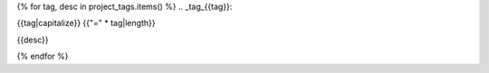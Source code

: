 {% for tag, desc in project_tags.items() %}
.. _tag_{{tag}}:

{{tag|capitalize}}
{{"=" * tag|length}}

{{desc}}

.. needtable:: 
   :filter: "{{tag}}" in tags
   :columns: id; title; package_summary
   :colwidths: 10, 30, 60


.. dropdown:: Element details
   :animate: fade-in

   .. needextract:: 
      :filter: "{{tag}}" in tags


{% endfor %}